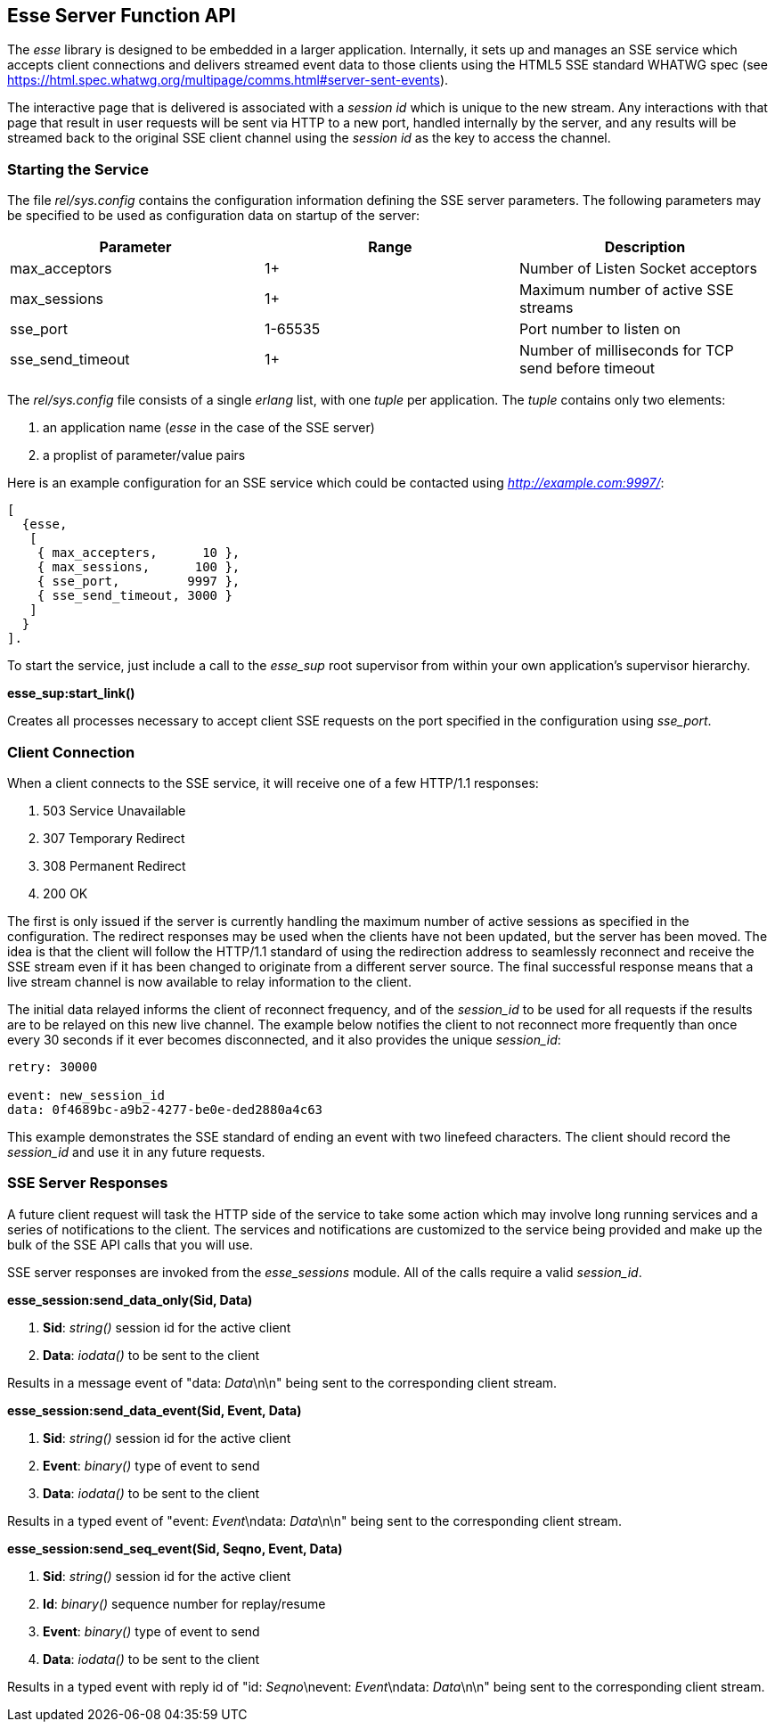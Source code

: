 [[sse-function-api]]
== Esse Server Function API

The _esse_ library is designed to be embedded in a larger application. Internally, it sets up and manages an SSE service which accepts client connections and delivers streamed event data to those clients using the HTML5 SSE standard WHATWG spec (see <https://html.spec.whatwg.org/multipage/comms.html#server-sent-events>).

The interactive page that is delivered is associated with a _session id_ which is unique to the new stream. Any interactions with that page that result in user requests will be sent via HTTP to a new port, handled internally by the server, and any results will be streamed back to the original SSE client channel using the _session id_ as the key to access the channel.

=== Starting the Service

The file _rel/sys.config_ contains the configuration information defining the SSE server parameters. The following parameters may be specified to be used as configuration data on startup of the server:

[options="header"]
|======
|Parameter |Range |Description
|max_acceptors |1+ |Number of Listen Socket acceptors
|max_sessions |1+ |Maximum number of active SSE streams
|sse_port |1-65535 |Port number to listen on
|sse_send_timeout |1+ |Number of milliseconds for TCP send before timeout
|======


The _rel/sys.config_ file consists of a single _erlang_ list, with one _tuple_ per application. The _tuple_ contains only two elements:

. an application name (_esse_ in the case of the SSE server)
. a proplist of parameter/value pairs

Here is an example configuration for an SSE service which could be contacted using _http://example.com:9997/_:

-----------
[
  {esse,
   [
    { max_accepters,      10 },
    { max_sessions,      100 },
    { sse_port,         9997 },
    { sse_send_timeout, 3000 }
   ]
  }
].
-----------

To start the service, just include a call to the _esse_sup_ root supervisor from within your own application's supervisor hierarchy.

*esse_sup:start_link()*

Creates all processes necessary to accept client SSE requests on the port specified in the configuration using _sse_port_.

=== Client Connection

When a client connects to the SSE service, it will receive one of a few HTTP/1.1 responses:

. 503 Service Unavailable
. 307 Temporary Redirect
. 308 Permanent Redirect
. 200 OK

The first is only issued if the server is currently handling the maximum number of active sessions as specified in the configuration. The redirect responses may be used when the clients have not been updated, but the server has been moved. The idea is that the client will follow the HTTP/1.1 standard of using the redirection address to seamlessly reconnect and receive the SSE stream even if it has been changed to originate from a different server source. The final successful response means that a live stream channel is now available to relay information to the client.

The initial data relayed informs the client of reconnect frequency, and of the _session_id_ to be used for all requests if the results are to be relayed on this new live channel. The example below notifies the client to not reconnect more frequently than once every 30 seconds if it ever becomes disconnected, and it also provides the unique _session_id_:

-------
retry: 30000

event: new_session_id
data: 0f4689bc-a9b2-4277-be0e-ded2880a4c63

-------

This example demonstrates the SSE standard of ending an event with two linefeed characters. The client should record the _session_id_ and use it in any future requests.

=== SSE Server Responses

A future client request will task the HTTP side of the service to take some action which may involve long running services and a series of notifications to the client. The services and notifications are customized to the service being provided and make up the bulk of the SSE API calls that you will use.

SSE server responses are invoked from the _esse_sessions_ module. All of the calls require a valid _session_id_.

*esse_session:send_data_only(Sid, Data)*

. *Sid*: _string()_ session id for the active client
. *Data*: _iodata()_ to be sent to the client

Results in a message event of "data: _Data_\n\n" being sent to the corresponding client stream.


*esse_session:send_data_event(Sid, Event, Data)*

. *Sid*: _string()_ session id for the active client
. *Event*: _binary()_ type of event to send
. *Data*: _iodata()_ to be sent to the client

Results in a typed event of "event: _Event_\ndata: _Data_\n\n" being sent to the corresponding client stream.


*esse_session:send_seq_event(Sid, Seqno, Event, Data)*

. *Sid*: _string()_ session id for the active client
. *Id*: _binary()_ sequence number for replay/resume
. *Event*: _binary()_ type of event to send
. *Data*: _iodata()_ to be sent to the client

Results in a typed event with reply id of "id: _Seqno_\nevent: _Event_\ndata: _Data_\n\n" being sent to the corresponding client stream.

